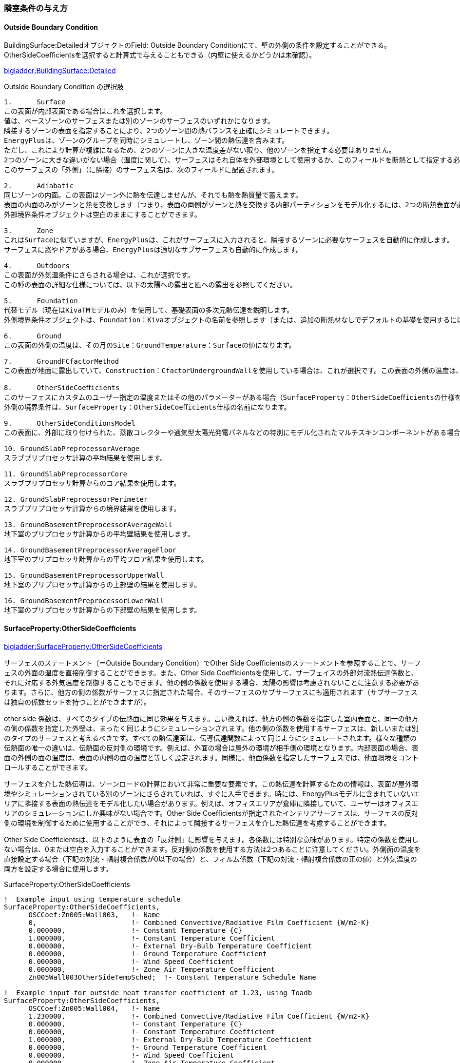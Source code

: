 // 参考

=== 隣室条件の与え方

==== Outside Boundary Condition

BuildingSurface:DetailedオブジェクトのField: Outside Boundary Conditionにて、壁の外側の条件を設定することができる。 +
OtherSideCoeﬀicientsを選択すると計算式で与えることもできる（内壁に使えるかどうかは未確認）。

link:https://bigladdersoftware.com/epx/docs/9-4/input-output-reference/group-thermal-zone-description-geometry.html#field-outside-boundary-condition-3[bigladder:BuildingSurface:Detailed]

.Outside Boundary Condition の選択肢
....

1.	Surface
この表面が内部表面である場合はこれを選択します。
値は、ベースゾーンのサーフェスまたは別のゾーンのサーフェスのいずれかになります。
隣接するゾーンの表面を指定することにより、2つのゾーン間の熱バランスを正確にシミュレートできます。
EnergyPlusは、ゾーンのグループを同時にシミュレートし、ゾーン間の熱伝達を含みます。
ただし、これにより計算が複雑になるため、2つのゾーンに大きな温度差がない限り、他のゾーンを指定する必要はありません。 
2つのゾーンに大きな違いがない場合（温度に関して）、サーフェスはそれ自体を外部環境として使用するか、このフィールドを断熱として指定する必要があります。
このサーフェスの「外側」（に隣接）のサーフェス名は、次のフィールドに配置されます。

2.	Adiabatic 
同じゾーンの内面。この表面はゾーン外に熱を伝達しませんが、それでも熱を熱質量で蓄えます。
表面の内面のみがゾーンと熱を交換します（つまり、表面の両側がゾーンと熱を交換する内部パーティションをモデル化するには、2つの断熱表面が必要です）。
外部境界条件オブジェクトは空白のままにすることができます。

3.	Zone
これはSurfaceに似ていますが、EnergyPlusは、これがサーフェスに入力されると、隣接するゾーンに必要なサーフェスを自動的に作成します。
サーフェスに窓やドアがある場合、EnergyPlusは適切なサブサーフェスも自動的に作成します。

4.	Outdoors
この表面が外気温条件にさらされる場合は、これが選択です。
この種の表面の詳細な仕様については、以下の太陽への露出と風への露出を参照してください。

5.	Foundation
代替モデル（現在はKivaTMモデルのみ）を使用して、基礎表面の多次元熱伝達を説明します。
外側境界条件オブジェクトは、Foundation：Kivaオブジェクトの名前を参照します（または、追加の断熱材なしでデフォルトの基礎を使用するには、空白のままにします）。

6.	Ground
この表面の外側の温度は、その月のSite：GroundTemperature：Surfaceの値になります。

7.	GroundFCfactorMethod
この表面が地面に露出していて、Construction：CfactorUndergroundWallを使用している場合は、これが選択です。この表面の外側の温度は、その月のSite：GroundTemperature：FcfactorMethod値になります。

8.	OtherSideCoeﬀicients
このサーフェスにカスタムのユーザー指定の温度またはその他のパラメーターがある場合（SurfaceProperty：OtherSideCoeﬀicientsの仕様を参照）、これを選択します。
外側の境界条件は、SurfaceProperty：OtherSideCoeﬀicients仕様の名前になります。

9.	OtherSideConditionsModel
この表面に、外部に取り付けられた、蒸散コレクターや通気型太陽光発電パネルなどの特別にモデル化されたマルチスキンコンポーネントがある場合（SurfaceProp-erty：OtherSideConditionsModel仕様を参照）、これを選択します。外面環境は、SurfaceProperty：OtherSideConditionsModel仕様の名前になります。

10. GroundSlabPreprocessorAverage
スラブプリプロセッサ計算の平均結果を使用します。

11. GroundSlabPreprocessorCore
スラブプリプロセッサ計算からのコア結果を使用します。

12. GroundSlabPreprocessorPerimeter
スラブプリプロセッサ計算からの境界結果を使用します。

13. GroundBasementPreprocessorAverageWall
地下室のプリプロセッサ計算からの平均壁結果を使用します。

14. GroundBasementPreprocessorAverageFloor
地下室のプリプロセッサ計算からの平均フロア結果を使用します。

15. GroundBasementPreprocessorUpperWall
地下室のプリプロセッサ計算からの上部壁の結果を使用します。

16. GroundBasementPreprocessorLowerWall
地下室のプリプロセッサ計算からの下部壁の結果を使用します。
....

==== SurfaceProperty:OtherSideCoeﬀicients

link:https://bigladdersoftware.com/epx/docs/9-4/input-output-reference/group-advanced-surface-concepts.html#surfacepropertyothersidecoefficients[bigladder:SurfaceProperty:OtherSideCoeﬀicients]

サーフェスのステートメント（＝Outside Boundary Condition）でOther Side Coefficientsのステートメントを参照することで、サーフェスの外面の温度を直接制御することができます。また、Other Side Coefficientsを使用して、サーフェイスの外部対流熱伝達係数と、それに対応する外気温度を制御することもできます。他の側の係数を使用する場合、太陽の影響は考慮されないことに注意する必要があります。さらに、他方の側の係数がサーフェスに指定された場合、そのサーフェスのサブサーフェスにも適用されます（サブサーフェスは独自の係数セットを持つことができますが）。

other side 係数は、すべてのタイプの伝熱面に同じ効果を与えます。言い換えれば、他方の側の係数を指定した室内表面と、同一の他方の側の係数を指定した外壁は、まったく同じようにシミュレーションされます。他の側の係数を使用するサーフェスは、新しいまたは別のタイプのサーフェスと考えるべきです。すべての熱伝達面は、伝導伝達関数によって同じようにシミュレートされます。様々な種類の伝熱面の唯一の違いは、伝熱面の反対側の環境です。例えば、外面の場合は屋外の環境が相手側の環境となります。内部表面の場合、表面の外側の面の温度は、表面の内側の面の温度と等しく設定されます。同様に、他面係数を指定したサーフェスでは、他面環境をコントロールすることができます。

サーフェスを介した熱伝導は、ゾーンロードの計算において非常に重要な要素です。この熱伝達を計算するための情報は、表面が屋外環境やシミュレーションされている別のゾーンにさらされていれば、すぐに入手できます。時には、EnergyPlusモデルに含まれていないエリアに隣接する表面の熱伝達をモデル化したい場合があります。例えば、オフィスエリアが倉庫に隣接していて、ユーザーはオフィスエリアのシミュレーションにしか興味がない場合です。Other Side Coefficientsが指定されたインテリアサーフェスは、サーフェスの反対側の環境を制御するために使用することができ、それによって隣接するサーフェスを介した熱伝達を考慮することができます。

Other Side Coefficientsは、以下のように表面の「反対側」に影響を与えます。各係数には特別な意味があります。特定の係数を使用しない場合は、0または空白を入力することができます。反対側の係数を使用する方法は2つあることに注意してください。外側面の温度を直接設定する場合（下記の対流・輻射複合係数が0以下の場合）と、フィルム係数（下記の対流・輻射複合係数の正の値）と外気温度の両方を設定する場合に使用します。


.SurfaceProperty:OtherSideCoefficients
----
!  Example input using temperature schedule
SurfaceProperty:OtherSideCoefficients,
      OSCCoef:Zn005:Wall003,   !- Name
      0,                       !- Combined Convective/Radiative Film Coefficient {W/m2-K}
      0.000000,                !- Constant Temperature {C}
      1.000000,                !- Constant Temperature Coefficient
      0.000000,                !- External Dry-Bulb Temperature Coefficient
      0.000000,                !- Ground Temperature Coefficient
      0.000000,                !- Wind Speed Coefficient
      0.000000,                !- Zone Air Temperature Coefficient
      Zn005Wall003OtherSideTempSched;  !- Constant Temperature Schedule Name

!  Example input for outside heat transfer coefficient of 1.23, using Toadb
SurfaceProperty:OtherSideCoefficients,
      OSCCoef:Zn005:Wall004,   !- Name
      1.230000,                !- Combined Convective/Radiative Film Coefficient {W/m2-K}
      0.000000,                !- Constant Temperature {C}
      0.000000,                !- Constant Temperature Coefficient
      1.000000,                !- External Dry-Bulb Temperature Coefficient
      0.000000,                !- Ground Temperature Coefficient
      0.000000,                !- Wind Speed Coefficient
      0.000000,                !- Zone Air Temperature Coefficient
      ,                        !- Constant Temperature Schedule Name
      No,                      !- Sinusoidal Variation of Constant Temperature Coefficient
      24,                      !- Period of Sinusoidal Variation {hr}
      0.,                      !- Previous Other Side Temperature Coefficient
      ,                        !- Minimum Other Side Temperature Limit {C}
      ;                        !- Maximum Other Side Temperature Limit {C}
----

OtherSideCoeﬀicientsは、下記の式で与えられる。

.OtherSideCoeﬀicients 
image::figures/OthersideCoefficients.png[図,800]


=== ポンプの設定方法

==== 2ポンプシステムのモデリング方法

2ポンプシステム（一次ポンプと二次ポンプがあるシステム）をモデリングする場合は、
「PlantLoop」オブジェクトの「Common Pipe Simulation」フィールドを「TwoWayCommonPipe」として、
一次ポンプをprimaryループの熱源入り口側ブランチに、二次ポンプをsecondaryループの空調機入り口側ブランチに設置する。

.2ポンプシステムのモデリング 
image::figures/secondarypump01.png[図,600]


==== 様々なパターンのモデリング

複数の熱源を設置したうえで、一次ポンプと二次ポンプを設置した場合の解析に不具合が発生する。

パターン1： NG +
一次ポンプを変流量とする。運転しない熱源の通過流量は０となる。一次ポンプ流量は最大で、バイパス管を通じて流れていると考えられる。

.パターン1
image::figures/secondarypump02.png[図,600]


パターン2： NG +
熱源の運転台数にかかわらず、全ての一次ポンプが運転する。全ての熱源が停止すると、全ての一次ポンプが停止する。

.パターン2
image::figures/secondarypump03.png[図,600]


パターン3：OK +
単一熱源で一次ポンプ、二次ポンプを設置することは可能である。

.パターン3
image::figures/secondarypump04.png[図,600]

パターン4：OK +
複数の熱源を設置した１ポンプ方式は計算可能である。熱源の容量が異なる場合も計算できることを確認した。

.パターン4
image::figures/secondarypump05.png[図,600]


EnergyPlusでポンプの運転は、ループや熱源の運転に連動する。
しかし、連動する機器を指定できないため、意図しないポンプの運転が発生してしまう。
EMS（EnergyPlus状のマクロ）を使用してポンプの動作を制御すれば、意図通りの運転を再現出来る可能性がある。

.Plant/Condenser Supply Side Solution Scheme
image::figures/secondarypump06.png[図,600]



=== EnergyPlusにおけるErrorの取り扱い

==== Errorの重大さによる分類
link:https://bigladdersoftware.com/epx/docs/9-4/input-output-reference/errors.html#errors[bigladder:Input Output Reference]

EnergyPlusを実行した結果、出力ファイルの1つである「***.err」に3段階のエラー（Warning, Severe, Fatal）が出力される。エラーのレベルと求められるアクションについて下表に示す。

.EnergyPlusにおけるErrorの分類
[options="header"]
|======================================
| Error Level | Action
| Warning | Take note
| Severe | Should fix
| Fatal | Program will abort
|======================================

==== Errorの実行プロセスによる分類
link:https://bigladdersoftware.com/epx/docs/9-4/tips-and-tricks-using-energyplus/error-messages-details.html#error-messages-details[bigladder:Tips and Tricks]

エラーメッセージは、EnergyPlusの以下の5段階のプロセスから生成される。

* Input Processing (comparing IDF fields/values to IDD requirements)

* GetInput for each module (further checking for correct values from the IDF)

* Sizing operations

* Warmup operations

* Simulation of the environments


以下の例のように、errファイルではプロセスに応じてエラーが集計される。
```
************* EnergyPlus Warmup Error Summary. During Warmup: 0 Warning; 0 Severe Errors.
************* EnergyPlus Sizing Error Summary. During Sizing: 0 Warning; 0 Severe Errors.
************* EnergyPlus Completed Successfully-- 1 Warning; 0 Severe Errors; Elapsed Time = 00hr 00min  6.58sec
```

==== Preprocessorからのエラーメッセージ
link:https://bigladdersoftware.com/epx/docs/9-4/tips-and-tricks-using-energyplus/example-error-messages-for-preprocessors.html#example-error-messages-for-preprocessors[bigladder:Tips and Tricks]

すべてのPreprocessorプログラムは、検出したエラーに対してOutput：PreprocessorMessageオブジェクトを生成する。これらのエラーを理解するには、実際のPreprocessorプログラムのドキュメントを参照する必要がある場合がある。 Preprocessorからのエラーメッセージは、errファイルの最初に表示される。メッセージの形式は、<objectname>（つまり、Output：Preprocessormessage）、引用符で囲まれたプログラム名（たとえば、EPMacro）、そしてメッセージの文字列（Warning、Severe、Fatal）である。 Fatalの場合、EnergyPlusはすべてのエラーメッセージを生成した後に実行を中止する。

===== Warningの例
```
Output:PreprocessorMessage = "EPXMLPreProc2" has the following Warning conditions:
   **   ~~~   ** Problem with the width for requested floor area and
   **   ~~~   ** perimeter depth.  Reduced perimeter depth from 4.57
   **   ~~~   ** to 3.656 to accommodate perimeter and core layout
```

===== Severeの例
```
Output:PreprocessorMessage = "EPMacro" has the following Severe conditions:
   **   ~~~   ** at approximately input line number = 200: column = 11
   **   ~~~   ** cannot find/read include file
   **   ~~~   ** symbol = HVAC3ZoneMat-Const.imf
   **   ~~~   ** refer to <file>.epmdet for details.
```

==== Input Pocessorからのエラーメッセージ
link:https://bigladdersoftware.com/epx/docs/9-4/tips-and-tricks-using-energyplus/example-error-messages-for-the-input.html#example-error-messages-for-the-input-processor[bigladder:Tips and Tricks]

InputProcessorはEnergyPlusプログラムの一部であり、入力ファイルをスキャンし、IDD（Input Data Dictionary）の要件と照合する。InputProcessorのエラーはIPから始まる文字列で表示される。

===== Warningの例

* 必須項目のうち入力されていないものがある場合（デフォルト値が入力される）
```
IP: Note -- Some missing fields have been filled with defaults. See the audit output file for details.
```

===== Severeの例

* オブジェクトの入力フィールドの途中でコンマではなくセミコロン（そのオブジェクトの最終ライン）が入力されている場合
```
IP: IDF line~345 Did not find "UNTIL: 22:00" in list of Objects
```

* 必須オブジェクトである「BUILDING」が定義されていない場合
```
IP: No items found for Required Object = BUILDING
IP: Required Object = "BUILDING" not found in IDF.
```

* IDDのバージョンが一致していない場合
```
IP: Possible incorrect IDD File
IDD Version:"IDD\_Version xxx"
Possible Invalid Numerics or other problems
```

===== Fatalの例

Fatalエラーのメッセージは上記のSevereエラーの結果として表示されるようである。
```
IP: Errors occurred on processing IDF file. Preceding condition(s) cause termination.
```

==== Module GetInputからのエラーメッセージ
link:https://bigladdersoftware.com/epx/docs/9-4/tips-and-tricks-using-energyplus/example-error-messages-from-module-getinput.html#example-error-messages-from-module-getinput-routines[bigladder:Tips and Tricks]

シミュレーションが開始されると、各モジュールが呼び出され、入力ファイルから値を取得する。これらは通常、GetInputルーチンと呼ばれる。IDDの制限では完全に記述できないエラーチェックを入力に対して追加で行い、さらに、オブジェクトが別のオブジェクトに対して与える可能性のある影響も考慮する。

===== Warningの例

* 地盤温度の入力が推奨範囲を超えている場合
```
Site:GroundTemperature:BuildingSurface: Some values fall outside the range of 15-25C.
These values may be inappropriate.  Please consult the Input Output Reference for more details.
```

* IDF（入力ファイル）で指定した立地情報とEPW（気象データファイル）に含まれる立地情報に齟齬がある場合
```
Weather file location will be used rather than entered Location object.
..Location object = ATLANTA
..Weather File Location = Tampa International Ap FL USA TMY3 WMO# = 722110
..due to location differences, Latitude difference = [5.68] degrees, Longitude difference = [1.89] degrees.
..Time Zone difference = [0.0] hour(s), Elevation difference = [98.10] percent, [309.00] meters.
```

* 求めている出力に対して必要な入力が足りていない場合
```
GetPollutionFactorInput: Requested reporting for Carbon Equivalent Pollution, but insufficient information is entered.
```

* 外壁ではないSurfaceにSunExposedが指定されている場合
```
BuildingSurface:Detailed = "SURF:xyz", Sun Exposure = "SUNEXPOSED".
 ..This surface is not exposed to External Environment.  Sun exposure has no effect.
```

* 内壁の両側（両ゾーンから定義する）で面積が一致していない場合
```
GetSurfaceData: InterZone Surface Areas do not match as expected and might not satisfy conservation of energy:
   Area = 1.4E-002 in Surface = 319767, Zone = 2PAV_CONDIC_LOJA_D
   Area = 67.0 in Surface = 6C0708, Zone = 3PAV_CONDIC_TEATRO_G
```

* 内壁の両側で角度が一致していない場合
```
GetSurfaceData: InterZone Surface Azimuths do not match as expected.
   Azimuth = 270.0, Tilt = 90.0, in Surface = 319767, Zone = 2PAV_CONDIC_LOJA_D
   Azimuth = 180.0, Tilt = 90.0, in Surface = 6C0708, Zone = 3PAV_CONDIC_TEATRO_G
..surface class of base surface = Wall
```

* 床や屋根の傾斜角がおかしい場合
```
GetVertices: Floor is upside down! Tilt angle = [0.0], should be near 180, Surface = "ROOM302-FLOOR", in Zone = "ROOM302".
Automatic fix is attempted.

GetVertices: Roof is upside down! Tilt angle = [180.0], should be near 0, Surface = "ROOM302-CEILING", in Zone = "ROOM302".
Automatic fix is attempted.
```

* 極めて大きい内部発熱が指定されている場合
```
GetInternalHeatGains: Zone = "02AO_FCU04_AN" occupant density is extremely high.
Occupant Density = [14] person/m2.
Occupant Density = [7.000E-002] m2/person. Problems in Temperature Out of Bounds may result.
```

* Surfaceを構成する2点間の距離が極めて小さい場合（2つのうち1つが除外される）
```
GetVertices: Distance between two vertices < .01, possibly coincident. for Surface = 1%PIANOINTERRATO:UFFICI_WALL_3_0_1, in Zone = 1%PIANOINTERRATO:UFFICI
Vertex [2] = (-53.99,5.86,0.50)
Vertex [1] = (-53.99,5.86,0.51)
Dropping Vertex [2].
```

* ゾーンの形状がConvexでない場合
```
CheckConvexity: Surface = "ZN001:ROOF001" is non-convex.
```

===== Severeの例

* Subsurfaceの構成点がBase surfaceと逆の順番（時計回りか反時計周りか）で指定されている場合
```
GetSurfaceData: Some Outward Facing angles of subsurfaces differ significantly from base surface.
...use Output:Diagnostics,DisplayExtraWarnings; to show more details on individual surfaces.

GetSurfaceData: Outward facing angle [95.5] of subsurface = "WL2-1" significantly different than
..facing angle [275.5] of base surface = WEST WALL 2 Tilt = 90.0
..surface class of base surface = Wall
```

* No massの材料のみで建物が構成されている場合
```
This building has no thermal mass which can cause an unstable solution.
Use Material object for all opaque material definitions except very light insulation layers.
```

* Surfaceを構成する2点間の距離が極めて小さい場合（頂点の数が3点未満になるためその頂点を除外できない）
```
GetVertices: Distance between two vertices < .01, possibly coincident. for Surface = 1%PIANOINTERRATO:UFFICI_WALL_3_0_1, in Zone = 1%PIANOINTERRATO:UFFICI
Vertex [3] = (-44.82,-12.14,0.51)
Vertex [2] = (-44.82,-12.14,0.50)
Cannot Drop Vertex [3].
Number of Surface Sides at minimum.
```

* 日陰面となるSurfaceがConvexでない場合
```
DetermineShadowingCombinations: Surface = "0%VESPAIO:ZONA1\_ROOF\_1\_6\_0" is a receiving surface and is non-convex.
...Shadowing values may be inaccurate. Check .shd report file for more surface shading details
```

===== Fatalの例

このカテゴリーのSevereエラーはたいていFatalエラーにつながり、シミュレーションは途中で終了する。

==== SizingとSimulationからのエラーメッセージ
link:https://bigladdersoftware.com/epx/docs/9-4/tips-and-tricks-using-energyplus/example-error-messages-during-sizing.html#example-error-messages-during-sizing-and-simulation[bigladder:Tips and Tricks]

===== Warningの例

* 熱負荷がゼロのゾーンがある場合
```
Calculated design cooling load for zone = B1AE_FCU02_AN is zero.
Check Sizing:Zone and ZoneControl:Thermostat inputs.

Calculated design heating load for zone = B1AE\_FCU02\_AN is zero.
Check Sizing:Zone and ZoneControl:Thermostat inputs.
```

===== Severeの例

* 温度があるレンジを超えている場合
```
Temperature (high) out of bounds (206.82] for zone = "ZONE 1", for surface = "SOUTH WALL"
During Warmup & Sizing, Environment = ALEXANDRIA ESLER REGIONAL AP ANN HTG 99.6% CONDNS DB, at Simulation time = 12/21 01:00 - 01:04
Zone = "ZONE 1", Diagnostic Details:
...Internal Heat Gain [155.557] W/m2
...Infiltration/Ventilation [3.500E-002] m3/s
...Mixing/Cross Mixing [0.000] m3/s
...Zone is part of HVAC controlled system.
```

===== Fatalの例

Severeエラーの数などが表示される。

```
EnergyPlus has exited due to the reason stated above
...Summary of Errors that led to program termination:
..... Reference severe error count = 11
..... Last severe error = Temperature (high) out of bounds (210.11] for zone = "ZONE 1", for surface = "ROOF1"
```

==== EnergyPlusのErrorに対する考え方についての考察
上記より、建物側（負荷計算）に関するエラーは多く定義されている印象を受ける。しかし、システム側については参照できるドキュメント類からエラーの定義について十分確認できなかった。オブジェクトによってはユーザー自ら温度や流量などの上下限値を指定するものある。

link:https://bigladdersoftware.com/epx/docs/9-4/module-developer/input-services.html#rangecheck[Guide for Module Developers]によればRangeCheckというルーチンがあるようだが、具体的にどこで使われているのか、レンジをどのように決めているかについては記載が見当たらない。

例えば冷却塔では、UA値（伝熱係数×伝熱面積）は0〜3000,000W/Kの範囲で入力することとlink:https://bigladdersoftware.com/epx/docs/9-4/input-output-reference/group-condenser-equipment.html#group----condenser-equipment[マニュアル]に記載されているが、多くの入力項目に対してこのような範囲が明示されているわけではない。

冷却塔のソースコード（CoolTower.cc）を見てみると、以下のような上下限値が直接記述されていたが、これがすべてかどうかは不明である。一方で、電動チラーのソースコード（ChillerElectricEIR.cc）には冷却塔のような上下限値の記述はなかった。

```
Real64 const MaximumWaterFlowRate(0.016667); // Maximum limit of water flow rate in m3/s (1000 l/min)
Real64 const MinimumWaterFlowRate(0.0);      // Minimum limit of water flow rate
Real64 const MaxHeight(30.0);                // Maximum effective tower height in m
Real64 const MinHeight(1.0);                 // Minimum effective tower height in m
Real64 const MaxValue(100.0);                // Maximum limit of outlet area, airflow, and temperature
Real64 const MinValue(0.0);                  // Minimum limit of outlet area, airflow, and temperature
Real64 const MaxFrac(1.0);                   // Maximum fraction
Real64 const MinFrac(0.0);                   // Minimum fraction
```

=== EnergyPlusのAuto-sizing機能における予熱/予冷時間の取り扱い
日本では、容量設計を行う際、立ち上がり時の蓄熱負荷の影響を緩和するため、予熱/予冷時間の概念を取り入れることが一般的である。この時間は、空調システムを起動してから設定温度に達するまでの時間を表している。例えば、予熱時間を2時間として朝6時にシステムが起動する場合、7時の時点では設定温度に達しないが、8時には達することになる。この場合、7時の時点で設定温度に達するようにする場合よりも設計容量を小さくすることができる。特に蓄熱負荷の影響が大きい冬季暖房運転においては予熱時間を2〜3時間とする方が実際的な容量とすることができる。なお、予熱時間をゼロとした場合、理論上必要な装置容量は無限大となる。

EnergyPlusにおいては予熱時間そのものの概念はないが、最大負荷を求める際の平均時間を設定することで、類似の処理を行えるようになっている。オブジェクトSizing:ParametersのTimesteps in Averaging Windowに平均処理を行うタイムステップ数を指定することができる。以下はlink:https://bigladdersoftware.com/epx/docs/9-4/input-output-reference/group-design-objects.html#sizingparameters[bigladder:Input Output Reference:Sizing:Parameters:Timesteps in Averaging Window]の和訳である。以下ではゾーン設計風量にのみ言及しているが、ゾーン設計風量の計算はAuto-sizingの計算フロー上、最も上流側で行われるようであるため、空調システムや熱源システムの容量設計においてもここで指定したステップ数が反映されると思われる。


=== Timesteps in Averaging Window
ゾーン設計風量の平均化処理を行う際のタイムステップ数を入力する。デフォルトは1であり、この場合、計算されたゾーン設計風量は、タイムステップにわたって平均化された値である。

ゾーン設計風量計算は、一定の温度で加熱または冷却空気が無限に供給されると想定して実行される。したがって、計算された設計風量は、どれほど大きく急激な負荷であっても、常にあらゆる負荷変動に対応できる。実際には、風量はダクトのサイズとファンの容量によって制限される。理想的なゾーン設計風量計算では、特にユーザーが夜間のセットアップまたはセットバックを伴うサーモスタットスケジュールを使用してサイジング計算を実行している場合、非現実的に大きな風量が発生する可能性がある。計算されたゾーン設計風量は、常にタイムステップにわたって平均化される。ユーザーは、サーモスタットのセットアップとセットバックの影響を軽減し、ウォームアップまたはクールダウン時の風量が設計風量の計算において支配的になるのを防ぐために、より平均時間を長く指定することができる。

たとえば、負荷計算のタイムステップが15分で、ユーザーがこの平均化タイムステップ数を4に指定した場合、ゾーン設計風量は1時間にわたって平均化される。8を指定すると、2時間の平均となる。



=== DesignBuilderの使い方

link:https://masatomiyata.github.io/EnergyPlus_SHASEG1008/DesignBuilder.html[DesignBuilder＋Rを用いたAS140単室テスト]
